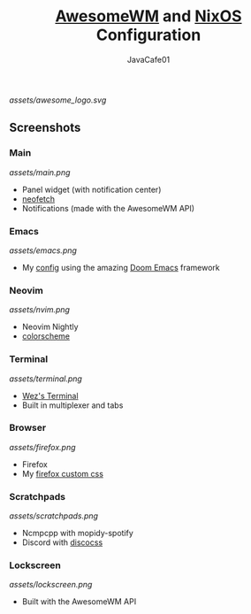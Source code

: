 #+TITLE: [[https://awesomewm.org][AwesomeWM]] and [[https://nixos.org][NixOS]] Configuration
#+AUTHOR: JavaCafe01
#+STARTUP: showeverything

[[assets/awesome_logo.svg]]

[[https://github.com/nixos/nixpkgs][file:https://img.shields.io/badge/NixOS-21.05-informational?style=flat.svg]]

** Screenshots
*** Main
[[assets/main.png]]
- Panel widget (with notification center)
- [[https://github.com/dylanaraps/neofetch][neofetch]]
- Notifications (made with the AwesomeWM API)
*** Emacs
[[assets/emacs.png]]
- My [[https://github.com/JavaCafe01/emacs-config][config]] using the amazing [[https://github.com/hlissner/doom-emacs][Doom Emacs]] framework
*** Neovim
[[assets/nvim.png]]
- Neovim Nightly
- [[https://github.com/JavaCafe01/javacafe.nvim][colorscheme]]
*** Terminal
[[assets/terminal.png]]
- [[https://github.com/wez/wezterm][Wez's Terminal]]
- Built in multiplexer and tabs
*** Browser
[[assets/firefox.png]]
- Firefox
- My [[https://github.com/JavaCafe01/firefox-css][firefox custom css]]
*** Scratchpads
[[assets/scratchpads.png]]
- Ncmpcpp with mopidy-spotify
- Discord with [[https://github.com/mlvzk/discocss][discocss]]
*** Lockscreen
[[assets/lockscreen.png]]
- Built with the AwesomeWM API

